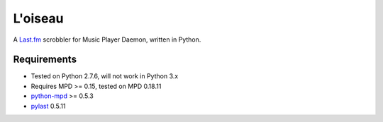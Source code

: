 ========
L'oiseau
========

A `Last.fm <http://www.last.fm/>`_ scrobbler for Music Player Daemon, written in Python.

Requirements
============

* Tested on Python 2.7.6, will not work in Python 3.x

* Requires MPD >= 0.15, tested on MPD 0.18.11

* `python-mpd <https://github.com/Mic92/python-mpd2>`_ >= 0.5.3

* `pylast <https://code.google.com/p/pylast/>`_  0.5.11
